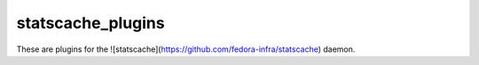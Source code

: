 statscache_plugins
==================

These are plugins for the
![statscache](https://github.com/fedora-infra/statscache) daemon.

